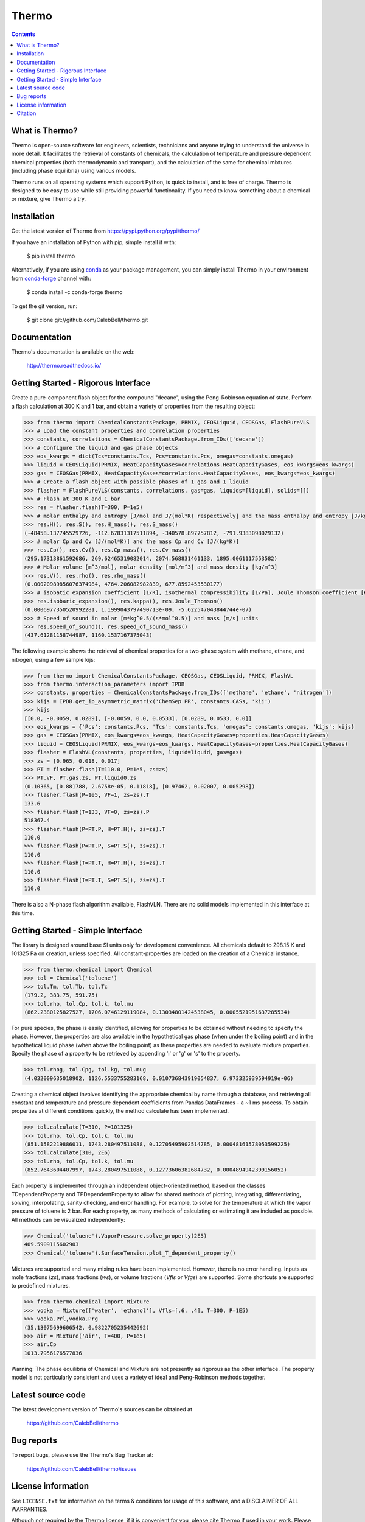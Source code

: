 ======
Thermo
======

.. image:: http://img.shields.io/pypi/v/thermo.svg?style=flat
   :target: https://pypi.python.org/pypi/thermo
   :alt: Version_status
.. image:: http://img.shields.io/badge/docs-latest-brightgreen.svg?style=flat
   :target: https://thermo.readthedocs.io/
   :alt: Documentation
.. image:: http://img.shields.io/badge/license-MIT-blue.svg?style=flat
   :target: https://github.com/CalebBell/thermo/blob/master/LICENSE.txt
   :alt: license
.. image:: https://img.shields.io/coveralls/CalebBell/thermo.svg
   :target: https://coveralls.io/github/CalebBell/thermo
   :alt: Coverage
.. image:: https://img.shields.io/pypi/pyversions/thermo.svg
   :target: https://pypi.python.org/pypi/thermo
   :alt: Supported_versions
.. image:: https://badges.gitter.im/CalebBell/thermo.svg
   :alt: Join the chat at https://gitter.im/CalebBell/thermo
   :target: https://gitter.im/CalebBell/thermo
.. image:: https://zenodo.org/badge/62404647.svg
   :alt: Zendo
   :target: https://zenodo.org/badge/latestdoi/62404647


.. contents::

What is Thermo?
---------------

Thermo is open-source software for engineers, scientists, technicians and
anyone trying to understand the universe in more detail. It facilitates 
the retrieval of constants of chemicals, the calculation of temperature
and pressure dependent chemical properties (both thermodynamic and 
transport), and the calculation of the same for chemical mixtures (including
phase equilibria) using various models.

Thermo runs on all operating systems which support Python, is quick to install, and is
free of charge. Thermo is designed to be easy to use while still providing powerful
functionality. If you need to know something about a chemical or mixture, give Thermo a try.

Installation
------------

Get the latest version of Thermo from
https://pypi.python.org/pypi/thermo/

If you have an installation of Python with pip, simple install it with:

    $ pip install thermo
    
Alternatively, if you are using `conda <https://conda.io/en/latest/>`_ as your package management, you can simply
install Thermo in your environment from `conda-forge <https://conda-forge.org/>`_ channel with:

    $ conda install -c conda-forge thermo

To get the git version, run:

    $ git clone git://github.com/CalebBell/thermo.git

Documentation
-------------

Thermo's documentation is available on the web:

    http://thermo.readthedocs.io/

Getting Started - Rigorous Interface
------------------------------------

Create a pure-component flash object for the compound "decane", using the Peng-Robinson equation of state. Perform a flash calculation at 300 K and 1 bar, and obtain a variety of properties from the resulting object:


.. code-block:: python

    >>> from thermo import ChemicalConstantsPackage, PRMIX, CEOSLiquid, CEOSGas, FlashPureVLS
    >>> # Load the constant properties and correlation properties
    >>> constants, correlations = ChemicalConstantsPackage.from_IDs(['decane'])
    >>> # Configure the liquid and gas phase objects
    >>> eos_kwargs = dict(Tcs=constants.Tcs, Pcs=constants.Pcs, omegas=constants.omegas)
    >>> liquid = CEOSLiquid(PRMIX, HeatCapacityGases=correlations.HeatCapacityGases, eos_kwargs=eos_kwargs)
    >>> gas = CEOSGas(PRMIX, HeatCapacityGases=correlations.HeatCapacityGases, eos_kwargs=eos_kwargs)
    >>> # Create a flash object with possible phases of 1 gas and 1 liquid
    >>> flasher = FlashPureVLS(constants, correlations, gas=gas, liquids=[liquid], solids=[])
    >>> # Flash at 300 K and 1 bar
    >>> res = flasher.flash(T=300, P=1e5)
    >>> # molar enthalpy and entropy [J/mol and J/(mol*K) respectively] and the mass enthalpy and entropy [J/kg and J/(kg*K)]
    >>> res.H(), res.S(), res.H_mass(), res.S_mass()
    (-48458.137745529726, -112.67831317511894, -340578.897757812, -791.9383098029132)
    >>> # molar Cp and Cv [J/(mol*K)] and the mass Cp and Cv [J/(kg*K)]
    >>> res.Cp(), res.Cv(), res.Cp_mass(), res.Cv_mass()
    (295.17313861592686, 269.62465319082014, 2074.568831461133, 1895.0061117553582)
    >>> # Molar volume [m^3/mol], molar density [mol/m^3] and mass density [kg/m^3]
    >>> res.V(), res.rho(), res.rho_mass()
    (0.00020989856076374984, 4764.206082982839, 677.8592453530177)
    >>> # isobatic expansion coefficient [1/K], isothermal compressibility [1/Pa], Joule Thomson coefficient [K/Pa]
    >>> res.isobaric_expansion(), res.kappa(), res.Joule_Thomson()
    (0.0006977350520992281, 1.1999043797490713e-09, -5.622547043844744e-07)
    >>> # Speed of sound in molar [m*kg^0.5/(s*mol^0.5)] and mass [m/s] units
    >>> res.speed_of_sound(), res.speed_of_sound_mass()
    (437.61281158744987, 1160.1537167375043)

The following example shows the retrieval of chemical properties for a two-phase system with methane, ethane, and nitrogen, using a few sample kijs:

.. code-block:: python

    >>> from thermo import ChemicalConstantsPackage, CEOSGas, CEOSLiquid, PRMIX, FlashVL
    >>> from thermo.interaction_parameters import IPDB
    >>> constants, properties = ChemicalConstantsPackage.from_IDs(['methane', 'ethane', 'nitrogen'])
    >>> kijs = IPDB.get_ip_asymmetric_matrix('ChemSep PR', constants.CASs, 'kij')
    >>> kijs
    [[0.0, -0.0059, 0.0289], [-0.0059, 0.0, 0.0533], [0.0289, 0.0533, 0.0]]
    >>> eos_kwargs = {'Pcs': constants.Pcs, 'Tcs': constants.Tcs, 'omegas': constants.omegas, 'kijs': kijs}
    >>> gas = CEOSGas(PRMIX, eos_kwargs=eos_kwargs, HeatCapacityGases=properties.HeatCapacityGases)
    >>> liquid = CEOSLiquid(PRMIX, eos_kwargs=eos_kwargs, HeatCapacityGases=properties.HeatCapacityGases)
    >>> flasher = FlashVL(constants, properties, liquid=liquid, gas=gas)
    >>> zs = [0.965, 0.018, 0.017]
    >>> PT = flasher.flash(T=110.0, P=1e5, zs=zs)
    >>> PT.VF, PT.gas.zs, PT.liquid0.zs
    (0.10365, [0.881788, 2.6758e-05, 0.11818], [0.97462, 0.02007, 0.005298])
    >>> flasher.flash(P=1e5, VF=1, zs=zs).T
    133.6
    >>> flasher.flash(T=133, VF=0, zs=zs).P
    518367.4
    >>> flasher.flash(P=PT.P, H=PT.H(), zs=zs).T
    110.0
    >>> flasher.flash(P=PT.P, S=PT.S(), zs=zs).T
    110.0
    >>> flasher.flash(T=PT.T, H=PT.H(), zs=zs).T
    110.0
    >>> flasher.flash(T=PT.T, S=PT.S(), zs=zs).T
    110.0

There is also a N-phase flash algorithm available, FlashVLN. There are no solid models implemented in this interface at this time.


Getting Started - Simple Interface
----------------------------------

The library is designed around base SI units only for development
convenience. All chemicals default to 298.15 K and 101325 Pa on 
creation, unless specified. All constant-properties are loaded on
the creation of a Chemical instance.

.. code-block:: python

    >>> from thermo.chemical import Chemical
    >>> tol = Chemical('toluene')
    >>> tol.Tm, tol.Tb, tol.Tc
    (179.2, 383.75, 591.75)
    >>> tol.rho, tol.Cp, tol.k, tol.mu
    (862.2380125827527, 1706.0746129119084, 0.13034801424538045, 0.0005521951637285534)


For pure species, the phase is easily
identified, allowing for properties to be obtained without needing
to specify the phase. However, the properties are also available in the
hypothetical gas phase (when under the boiling point) and in the hypothetical
liquid phase (when above the boiling point) as these properties are needed
to evaluate mixture properties. Specify the phase of a property to be retrieved 
by appending 'l' or 'g' or 's' to the property.

.. code-block:: python

    >>> tol.rhog, tol.Cpg, tol.kg, tol.mug
    (4.032009635018902, 1126.5533755283168, 0.010736843919054837, 6.973325939594919e-06)

Creating a chemical object involves identifying the appropriate chemical by name
through a database, and retrieving all constant and temperature and pressure dependent
coefficients from Pandas DataFrames - a ~1 ms process. To obtain properties at different
conditions quickly, the method calculate has been implemented. 
    
.. code-block:: python

    >>> tol.calculate(T=310, P=101325)
    >>> tol.rho, tol.Cp, tol.k, tol.mu
    (851.1582219886011, 1743.280497511088, 0.12705495902514785, 0.00048161578053599225)
    >>> tol.calculate(310, 2E6)
    >>> tol.rho, tol.Cp, tol.k, tol.mu
    (852.7643604407997, 1743.280497511088, 0.12773606382684732, 0.0004894942399156052)

Each property is implemented through an independent object-oriented method, based on 
the classes TDependentProperty and TPDependentProperty to allow for shared methods of
plotting, integrating, differentiating, solving, interpolating, sanity checking, and
error handling. For example, to solve for the temperature at which the vapor pressure
of toluene is 2 bar. For each property, as many methods of calculating or estimating
it are included as possible. All methods can be visualized independently:

.. code-block:: python

    >>> Chemical('toluene').VaporPressure.solve_property(2E5)
    409.5909115602903
    >>> Chemical('toluene').SurfaceTension.plot_T_dependent_property()

Mixtures are supported and many mixing rules have been implemented. However, there is
no error handling. Inputs as mole fractions (`zs`), mass fractions (`ws`), or volume
fractions (`Vfls` or `Vfgs`) are supported. Some shortcuts are supported to predefined
mixtures.

.. code-block:: python

    >>> from thermo.chemical import Mixture
    >>> vodka = Mixture(['water', 'ethanol'], Vfls=[.6, .4], T=300, P=1E5)
    >>> vodka.Prl,vodka.Prg
    (35.13075699606542, 0.9822705235442692)
    >>> air = Mixture('air', T=400, P=1e5)
    >>> air.Cp
    1013.7956176577836

Warning: The phase equilibria of Chemical and Mixture are not presently
as rigorous as the other interface. The property model is not particularly
consistent and uses a variety of ideal and Peng-Robinson methods together.

Latest source code
------------------

The latest development version of Thermo's sources can be obtained at

    https://github.com/CalebBell/thermo


Bug reports
-----------

To report bugs, please use the Thermo's Bug Tracker at:

    https://github.com/CalebBell/thermo/issues


License information
-------------------

See ``LICENSE.txt`` for information on the terms & conditions for usage
of this software, and a DISCLAIMER OF ALL WARRANTIES.

Although not required by the Thermo license, if it is convenient for you,
please cite Thermo if used in your work. Please also consider contributing
any changes you make back, and benefit the community.


Citation
--------

To cite Thermo in publications use::

    Caleb Bell and Contributors (2016-2021). Thermo: Chemical properties component of Chemical Engineering Design Library (ChEDL)
    https://github.com/CalebBell/thermo.
